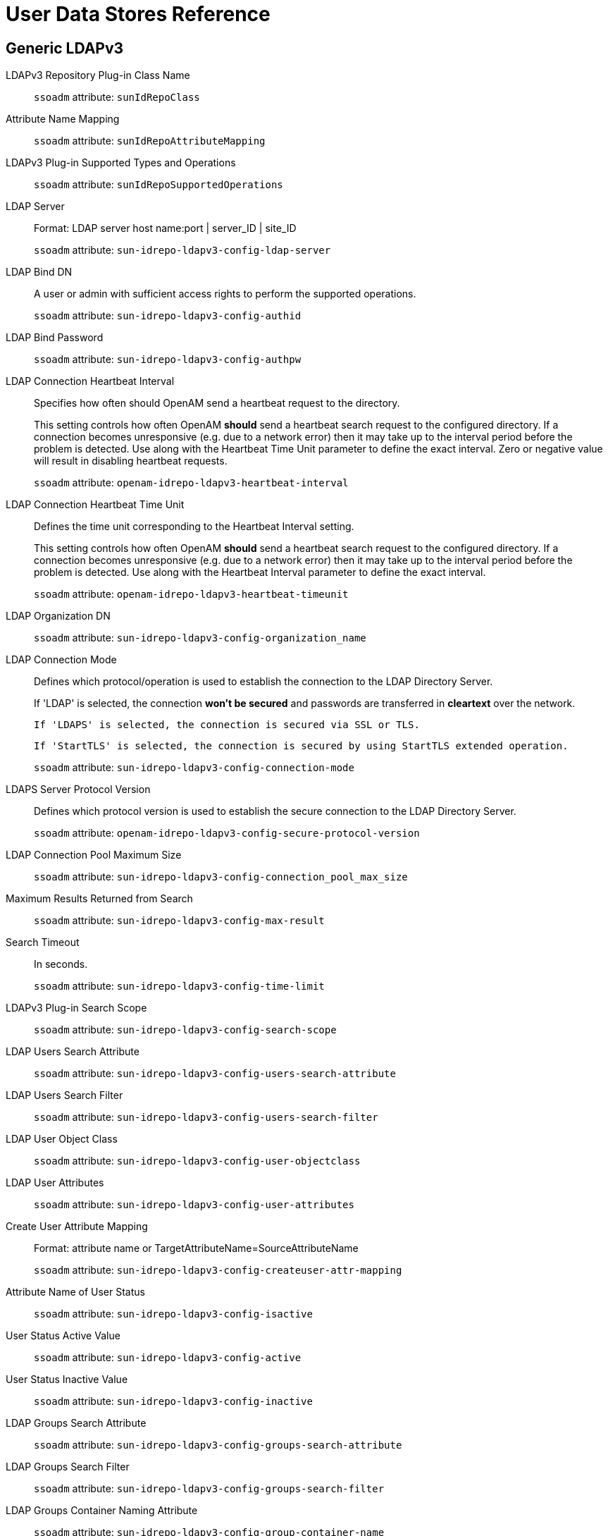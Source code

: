 :table-caption!:
:leveloffset: -1"

[#chap-user-data-stores]
== User Data Stores Reference

[#generic-ldapv3-datastore-ref]
=== Generic LDAPv3

LDAPv3 Repository Plug-in Class Name::
+
--

`ssoadm` attribute: `sunIdRepoClass`

--

Attribute Name Mapping::
+
--

`ssoadm` attribute: `sunIdRepoAttributeMapping`

--

LDAPv3 Plug-in Supported Types and Operations::
+
--

`ssoadm` attribute: `sunIdRepoSupportedOperations`

--

LDAP Server::
+
--

Format: LDAP server host name:port | server_ID | site_ID

`ssoadm` attribute: `sun-idrepo-ldapv3-config-ldap-server`

--

LDAP Bind DN::
+
--

A user or admin with sufficient access rights to perform the supported operations.

`ssoadm` attribute: `sun-idrepo-ldapv3-config-authid`

--

LDAP Bind Password::
+
--

`ssoadm` attribute: `sun-idrepo-ldapv3-config-authpw`

--

LDAP Connection Heartbeat Interval::
+
--

Specifies how often should OpenAM send a heartbeat request to the directory.

This setting controls how often OpenAM *should* send a heartbeat search request to the configured directory. If a connection becomes unresponsive (e.g. due to a network error) then it may take up to the interval period before the problem is detected. Use along with the Heartbeat Time Unit parameter to define the exact interval. Zero or negative value will result in disabling heartbeat requests.

`ssoadm` attribute: `openam-idrepo-ldapv3-heartbeat-interval`

--

LDAP Connection Heartbeat Time Unit::
+
--

Defines the time unit corresponding to the Heartbeat Interval setting.

This setting controls how often OpenAM *should* send a heartbeat search request to the configured directory. If a connection becomes unresponsive (e.g. due to a network error) then it may take up to the interval period before the problem is detected. Use along with the Heartbeat Interval parameter to define the exact interval.

`ssoadm` attribute: `openam-idrepo-ldapv3-heartbeat-timeunit`

--

LDAP Organization DN::
+
--

`ssoadm` attribute: `sun-idrepo-ldapv3-config-organization_name`

--

LDAP Connection Mode::
+
--

Defines which protocol/operation is used to establish the connection to the LDAP Directory Server.

If 'LDAP' is selected, the connection *won't be secured* and passwords are transferred in *cleartext* over the network.

 If 'LDAPS' is selected, the connection is secured via SSL or TLS. 

 If 'StartTLS' is selected, the connection is secured by using StartTLS extended operation.

`ssoadm` attribute: `sun-idrepo-ldapv3-config-connection-mode`

--

LDAPS Server Protocol Version::
+
--

Defines which protocol version is used to establish the secure connection to the LDAP Directory Server.

`ssoadm` attribute: `openam-idrepo-ldapv3-config-secure-protocol-version`

--

LDAP Connection Pool Maximum Size::
+
--

`ssoadm` attribute: `sun-idrepo-ldapv3-config-connection_pool_max_size`

--

Maximum Results Returned from Search::
+
--

`ssoadm` attribute: `sun-idrepo-ldapv3-config-max-result`

--

Search Timeout::
+
--

In seconds.

`ssoadm` attribute: `sun-idrepo-ldapv3-config-time-limit`

--

LDAPv3 Plug-in Search Scope::
+
--

`ssoadm` attribute: `sun-idrepo-ldapv3-config-search-scope`

--

LDAP Users  Search Attribute::
+
--

`ssoadm` attribute: `sun-idrepo-ldapv3-config-users-search-attribute`

--

LDAP Users  Search Filter::
+
--

`ssoadm` attribute: `sun-idrepo-ldapv3-config-users-search-filter`

--

LDAP User Object Class::
+
--

`ssoadm` attribute: `sun-idrepo-ldapv3-config-user-objectclass`

--

LDAP User Attributes::
+
--

`ssoadm` attribute: `sun-idrepo-ldapv3-config-user-attributes`

--

Create User Attribute Mapping::
+
--

Format: attribute name or TargetAttributeName=SourceAttributeName

`ssoadm` attribute: `sun-idrepo-ldapv3-config-createuser-attr-mapping`

--

Attribute Name of User Status::
+
--

`ssoadm` attribute: `sun-idrepo-ldapv3-config-isactive`

--

User Status Active Value::
+
--

`ssoadm` attribute: `sun-idrepo-ldapv3-config-active`

--

User Status Inactive Value::
+
--

`ssoadm` attribute: `sun-idrepo-ldapv3-config-inactive`

--

LDAP Groups Search Attribute::
+
--

`ssoadm` attribute: `sun-idrepo-ldapv3-config-groups-search-attribute`

--

LDAP Groups Search Filter::
+
--

`ssoadm` attribute: `sun-idrepo-ldapv3-config-groups-search-filter`

--

LDAP Groups Container Naming Attribute::
+
--

`ssoadm` attribute: `sun-idrepo-ldapv3-config-group-container-name`

--

LDAP Groups Container Value::
+
--

`ssoadm` attribute: `sun-idrepo-ldapv3-config-group-container-value`

--

LDAP Groups Object Class::
+
--

`ssoadm` attribute: `sun-idrepo-ldapv3-config-group-objectclass`

--

LDAP Groups Attributes::
+
--

`ssoadm` attribute: `sun-idrepo-ldapv3-config-group-attributes`

--

Attribute Name for Group Membership::
+
--

`ssoadm` attribute: `sun-idrepo-ldapv3-config-memberof`

--

Attribute Name of Unique Member::
+
--

`ssoadm` attribute: `sun-idrepo-ldapv3-config-uniquemember`

--

Attribute Name of Group Member URL::
+
--

`ssoadm` attribute: `sun-idrepo-ldapv3-config-memberurl`

--

Default Group Member's User DN::
+
--

User automatically added when group is created.

`ssoadm` attribute: `sun-idrepo-ldapv3-config-dftgroupmember`

--

LDAP People Container Naming Attribute::
+
--

`ssoadm` attribute: `sun-idrepo-ldapv3-config-people-container-name`

--

LDAP People Container Value::
+
--

`ssoadm` attribute: `sun-idrepo-ldapv3-config-people-container-value`

--

Authentication Naming Attribute::
+
--

`ssoadm` attribute: `sun-idrepo-ldapv3-config-auth-naming-attr`

--

Persistent Search Base DN::
+
--

`ssoadm` attribute: `sun-idrepo-ldapv3-config-psearchbase`

--

Persistent Search Filter::
+
--

`ssoadm` attribute: `sun-idrepo-ldapv3-config-psearch-filter`

--

Persistent Search Scope::
+
--

`ssoadm` attribute: `sun-idrepo-ldapv3-config-psearch-scope`

--

The Delay Time Between Retries::
+
--

In milliseconds.

`ssoadm` attribute: `com.iplanet.am.ldap.connection.delay.between.retries`

--

DN Cache::
+
--

Used to enable/disable the DN Cache within the OpenAM repository implementation.

The DN Cache is used to cache DN lookups which tend to happen in bursts during authentication. The DN Cache can become out of date when a user is moved or renamed in the underlying LDAP store and this is not reflected in a persistent search result. Enable when the underlying LDAP store supports persistent search and move/rename (mod_dn) results are available.

`ssoadm` attribute: `sun-idrepo-ldapv3-dncache-enabled`

--

DN Cache Size::
+
--

In DN items, only used when DN Cache is enabled.

`ssoadm` attribute: `sun-idrepo-ldapv3-dncache-size`

--

[#sun-ds-with-openam-schema-datastore-ref]
=== Sun DS with OpenAM schema

LDAPv3 Repository Plug-in Class Name::
+
--

`ssoadm` attribute: `sunIdRepoClass`

--

Attribute Name Mapping::
+
--

`ssoadm` attribute: `sunIdRepoAttributeMapping`

--

LDAPv3 Plug-in Supported Types and Operations::
+
--

`ssoadm` attribute: `sunIdRepoSupportedOperations`

--

LDAP Server::
+
--

Format: LDAP server host name:port | server_ID | site_ID

`ssoadm` attribute: `sun-idrepo-ldapv3-config-ldap-server`

--

LDAP Bind DN::
+
--

A user or admin with sufficient access rights to perform the supported operations.

`ssoadm` attribute: `sun-idrepo-ldapv3-config-authid`

--

LDAP Bind Password::
+
--

`ssoadm` attribute: `sun-idrepo-ldapv3-config-authpw`

--

LDAP Connection Heartbeat Interval::
+
--

Specifies how often should OpenAM send a heartbeat request to the directory.

This setting controls how often OpenAM *should* send a heartbeat search request to the configured directory. If a connection becomes unresponsive (e.g. due to a network error) then it may take up to the interval period before the problem is detected. Use along with the Heartbeat Time Unit parameter to define the exact interval. Zero or negative value will result in disabling heartbeat requests.

`ssoadm` attribute: `openam-idrepo-ldapv3-heartbeat-interval`

--

LDAP Connection Heartbeat Time Unit::
+
--

Defines the time unit corresponding to the Heartbeat Interval setting.

This setting controls how often OpenAM *should* send a heartbeat search request to the configured directory. If a connection becomes unresponsive (e.g. due to a network error) then it may take up to the interval period before the problem is detected. Use along with the Heartbeat Interval parameter to define the exact interval.

`ssoadm` attribute: `openam-idrepo-ldapv3-heartbeat-timeunit`

--

LDAP Organization DN::
+
--

`ssoadm` attribute: `sun-idrepo-ldapv3-config-organization_name`

--

LDAP Connection Mode::
+
--

Defines which protocol/operation is used to establish the connection to the LDAP Directory Server.

If 'LDAP' is selected, the connection *won't be secured* and passwords are transferred in *cleartext* over the network.

 If 'LDAPS' is selected, the connection is secured via SSL or TLS. 

 If 'StartTLS' is selected, the connection is secured by using StartTLS extended operation.

`ssoadm` attribute: `sun-idrepo-ldapv3-config-connection-mode`

--

LDAPS Server Protocol Version::
+
--

Defines which protocol version is used to establish the secure connection to the LDAP Directory Server.

`ssoadm` attribute: `openam-idrepo-ldapv3-config-secure-protocol-version`

--

LDAP Connection Pool Maximum Size::
+
--

`ssoadm` attribute: `sun-idrepo-ldapv3-config-connection_pool_max_size`

--

Maximum Results Returned from Search::
+
--

`ssoadm` attribute: `sun-idrepo-ldapv3-config-max-result`

--

Search Timeout::
+
--

In seconds.

`ssoadm` attribute: `sun-idrepo-ldapv3-config-time-limit`

--

LDAPv3 Plug-in Search Scope::
+
--

`ssoadm` attribute: `sun-idrepo-ldapv3-config-search-scope`

--

LDAP Users  Search Attribute::
+
--

`ssoadm` attribute: `sun-idrepo-ldapv3-config-users-search-attribute`

--

LDAP Users  Search Filter::
+
--

`ssoadm` attribute: `sun-idrepo-ldapv3-config-users-search-filter`

--

LDAP User Object Class::
+
--

`ssoadm` attribute: `sun-idrepo-ldapv3-config-user-objectclass`

--

LDAP User Attributes::
+
--

`ssoadm` attribute: `sun-idrepo-ldapv3-config-user-attributes`

--

Create User Attribute Mapping::
+
--

Format: attribute name or TargetAttributeName=SourceAttributeName

`ssoadm` attribute: `sun-idrepo-ldapv3-config-createuser-attr-mapping`

--

Attribute Name of User Status::
+
--

`ssoadm` attribute: `sun-idrepo-ldapv3-config-isactive`

--

User Status Active Value::
+
--

`ssoadm` attribute: `sun-idrepo-ldapv3-config-active`

--

User Status Inactive Value::
+
--

`ssoadm` attribute: `sun-idrepo-ldapv3-config-inactive`

--

LDAP Groups Search Attribute::
+
--

`ssoadm` attribute: `sun-idrepo-ldapv3-config-groups-search-attribute`

--

LDAP Groups Search Filter::
+
--

`ssoadm` attribute: `sun-idrepo-ldapv3-config-groups-search-filter`

--

LDAP Groups Container Naming Attribute::
+
--

`ssoadm` attribute: `sun-idrepo-ldapv3-config-group-container-name`

--

LDAP Groups Container Value::
+
--

`ssoadm` attribute: `sun-idrepo-ldapv3-config-group-container-value`

--

LDAP Groups Object Class::
+
--

`ssoadm` attribute: `sun-idrepo-ldapv3-config-group-objectclass`

--

LDAP Groups Attributes::
+
--

`ssoadm` attribute: `sun-idrepo-ldapv3-config-group-attributes`

--

Attribute Name for Group Membership::
+
--

`ssoadm` attribute: `sun-idrepo-ldapv3-config-memberof`

--

Attribute Name of Unique Member::
+
--

`ssoadm` attribute: `sun-idrepo-ldapv3-config-uniquemember`

--

Attribute Name of Group Member URL::
+
--

`ssoadm` attribute: `sun-idrepo-ldapv3-config-memberurl`

--

LDAP Roles Search Attribute::
+
--

`ssoadm` attribute: `sun-idrepo-ldapv3-config-roles-search-attribute`

--

LDAP Roles Search Filter::
+
--

`ssoadm` attribute: `sun-idrepo-ldapv3-config-roles-search-filter`

--

LDAP Roles Object Class::
+
--

`ssoadm` attribute: `sun-idrepo-ldapv3-config-role-objectclass`

--

LDAP Roles Attributes::
+
--

`ssoadm` attribute: `sun-idrepo-ldapv3-config-role-attributes`

--

LDAP Filter Roles Search Attribute::
+
--

`ssoadm` attribute: `sun-idrepo-ldapv3-config-filterroles-search-attribute`

--

LDAP Filter Roles Search Filter::
+
--

`ssoadm` attribute: `sun-idrepo-ldapv3-config-filterroles-search-filter`

--

LDAP Filter Roles Object Class::
+
--

`ssoadm` attribute: `sun-idrepo-ldapv3-config-filterrole-objectclass`

--

LDAP Filter Roles Attributes::
+
--

`ssoadm` attribute: `sun-idrepo-ldapv3-config-filterrole-attributes`

--

Attribute Name for Filtered Role Membership::
+
--

`ssoadm` attribute: `sun-idrepo-ldapv3-config-nsrole`

--

Attribute Name of Role Membership.::
+
--

`ssoadm` attribute: `sun-idrepo-ldapv3-config-nsroledn`

--

Attribute Name of Filtered Role Filter::
+
--

`ssoadm` attribute: `sun-idrepo-ldapv3-config-nsrolefilter`

--

LDAP People Container Naming Attribute::
+
--

`ssoadm` attribute: `sun-idrepo-ldapv3-config-people-container-name`

--

LDAP People Container Value::
+
--

`ssoadm` attribute: `sun-idrepo-ldapv3-config-people-container-value`

--

Authentication Naming Attribute::
+
--

`ssoadm` attribute: `sun-idrepo-ldapv3-config-auth-naming-attr`

--

Knowledge Based Authentication Attribute Name::
+
--

`ssoadm` attribute: `sun-idrepo-ldapv3-config-auth-kba-attr`

--

Knowledge Based Authentication Active Index::
+
--

`ssoadm` attribute: `sun-idrepo-ldapv3-config-auth-kba-index-attr`

--

Persistent Search Base DN::
+
--

`ssoadm` attribute: `sun-idrepo-ldapv3-config-psearchbase`

--

Persistent Search Filter::
+
--

`ssoadm` attribute: `sun-idrepo-ldapv3-config-psearch-filter`

--

Persistent Search Scope::
+
--

`ssoadm` attribute: `sun-idrepo-ldapv3-config-psearch-scope`

--

The Delay Time Between Retries::
+
--

In milliseconds.

`ssoadm` attribute: `com.iplanet.am.ldap.connection.delay.between.retries`

--

DN Cache::
+
--

Used to enable/disable the DN Cache within the OpenAM repository implementation.

The DN Cache is used to cache DN lookups which tend to happen in bursts during authentication. The DN Cache can become out of date when a user is moved or renamed in the underlying LDAP store and this is not reflected in a persistent search result. Enable when the underlying LDAP store supports persistent search and move/rename (mod_dn) results are available.

`ssoadm` attribute: `sun-idrepo-ldapv3-dncache-enabled`

--

DN Cache Size::
+
--

In DN items, only used when DN Cache is enabled.

`ssoadm` attribute: `sun-idrepo-ldapv3-dncache-size`

--

[#opendj-datastore-ref]
=== OpenDJ

LDAPv3 Repository Plug-in Class Name::
+
--

`ssoadm` attribute: `sunIdRepoClass`

--

Attribute Name Mapping::
+
--

`ssoadm` attribute: `sunIdRepoAttributeMapping`

--

LDAPv3 Plug-in Supported Types and Operations::
+
--

`ssoadm` attribute: `sunIdRepoSupportedOperations`

--

LDAP Server::
+
--

Format: LDAP server host name:port | server_ID | site_ID

`ssoadm` attribute: `sun-idrepo-ldapv3-config-ldap-server`

--

LDAP Bind DN::
+
--

A user or admin with sufficient access rights to perform the supported operations.

`ssoadm` attribute: `sun-idrepo-ldapv3-config-authid`

--

LDAP Bind Password::
+
--

`ssoadm` attribute: `sun-idrepo-ldapv3-config-authpw`

--

LDAP Connection Heartbeat Interval::
+
--

Specifies how often should OpenAM send a heartbeat request to the directory.

This setting controls how often OpenAM *should* send a heartbeat search request to the configured directory. If a connection becomes unresponsive (e.g. due to a network error) then it may take up to the interval period before the problem is detected. Use along with the Heartbeat Time Unit parameter to define the exact interval. Zero or negative value will result in disabling heartbeat requests.

`ssoadm` attribute: `openam-idrepo-ldapv3-heartbeat-interval`

--

LDAP Connection Heartbeat Time Unit::
+
--

Defines the time unit corresponding to the Heartbeat Interval setting.

This setting controls how often OpenAM *should* send a heartbeat search request to the configured directory. If a connection becomes unresponsive (e.g. due to a network error) then it may take up to the interval period before the problem is detected. Use along with the Heartbeat Interval parameter to define the exact interval.

`ssoadm` attribute: `openam-idrepo-ldapv3-heartbeat-timeunit`

--

LDAP Organization DN::
+
--

`ssoadm` attribute: `sun-idrepo-ldapv3-config-organization_name`

--

LDAP Connection Mode::
+
--

Defines which protocol/operation is used to establish the connection to the LDAP Directory Server.

If 'LDAP' is selected, the connection *won't be secured* and passwords are transferred in *cleartext* over the network.

 If 'LDAPS' is selected, the connection is secured via SSL or TLS. 

 If 'StartTLS' is selected, the connection is secured by using StartTLS extended operation.

`ssoadm` attribute: `sun-idrepo-ldapv3-config-connection-mode`

--

LDAPS Server Protocol Version::
+
--

Defines which protocol version is used to establish the secure connection to the LDAP Directory Server.

`ssoadm` attribute: `openam-idrepo-ldapv3-config-secure-protocol-version`

--

LDAP Connection Pool Maximum Size::
+
--

`ssoadm` attribute: `sun-idrepo-ldapv3-config-connection_pool_max_size`

--

Maximum Results Returned from Search::
+
--

`ssoadm` attribute: `sun-idrepo-ldapv3-config-max-result`

--

Search Timeout::
+
--

In seconds.

`ssoadm` attribute: `sun-idrepo-ldapv3-config-time-limit`

--

LDAPv3 Plug-in Search Scope::
+
--

`ssoadm` attribute: `sun-idrepo-ldapv3-config-search-scope`

--

LDAP Users  Search Attribute::
+
--

`ssoadm` attribute: `sun-idrepo-ldapv3-config-users-search-attribute`

--

LDAP Users  Search Filter::
+
--

`ssoadm` attribute: `sun-idrepo-ldapv3-config-users-search-filter`

--

LDAP User Object Class::
+
--

`ssoadm` attribute: `sun-idrepo-ldapv3-config-user-objectclass`

--

LDAP User Attributes::
+
--

`ssoadm` attribute: `sun-idrepo-ldapv3-config-user-attributes`

--

Create User Attribute Mapping::
+
--

Format: attribute name or TargetAttributeName=SourceAttributeName

`ssoadm` attribute: `sun-idrepo-ldapv3-config-createuser-attr-mapping`

--

Attribute Name of User Status::
+
--

`ssoadm` attribute: `sun-idrepo-ldapv3-config-isactive`

--

User Status Active Value::
+
--

`ssoadm` attribute: `sun-idrepo-ldapv3-config-active`

--

User Status Inactive Value::
+
--

`ssoadm` attribute: `sun-idrepo-ldapv3-config-inactive`

--

LDAP Groups Search Attribute::
+
--

`ssoadm` attribute: `sun-idrepo-ldapv3-config-groups-search-attribute`

--

LDAP Groups Search Filter::
+
--

`ssoadm` attribute: `sun-idrepo-ldapv3-config-groups-search-filter`

--

LDAP Groups Container Naming Attribute::
+
--

`ssoadm` attribute: `sun-idrepo-ldapv3-config-group-container-name`

--

LDAP Groups Container Value::
+
--

`ssoadm` attribute: `sun-idrepo-ldapv3-config-group-container-value`

--

LDAP Groups Object Class::
+
--

`ssoadm` attribute: `sun-idrepo-ldapv3-config-group-objectclass`

--

LDAP Groups Attributes::
+
--

`ssoadm` attribute: `sun-idrepo-ldapv3-config-group-attributes`

--

Attribute Name for Group Membership::
+
--

`ssoadm` attribute: `sun-idrepo-ldapv3-config-memberof`

--

Attribute Name of Unique Member::
+
--

`ssoadm` attribute: `sun-idrepo-ldapv3-config-uniquemember`

--

Attribute Name of Group Member URL::
+
--

`ssoadm` attribute: `sun-idrepo-ldapv3-config-memberurl`

--

LDAP People Container Naming Attribute::
+
--

`ssoadm` attribute: `sun-idrepo-ldapv3-config-people-container-name`

--

LDAP People Container Value::
+
--

`ssoadm` attribute: `sun-idrepo-ldapv3-config-people-container-value`

--

Authentication Naming Attribute::
+
--

`ssoadm` attribute: `sun-idrepo-ldapv3-config-auth-naming-attr`

--

Knowledge Based Authentication Attribute Name::
+
--

`ssoadm` attribute: `sun-idrepo-ldapv3-config-auth-kba-attr`

--

Knowledge Based Authentication Active Index::
+
--

`ssoadm` attribute: `sun-idrepo-ldapv3-config-auth-kba-index-attr`

--

Persistent Search Base DN::
+
--

`ssoadm` attribute: `sun-idrepo-ldapv3-config-psearchbase`

--

Persistent Search Filter::
+
--

`ssoadm` attribute: `sun-idrepo-ldapv3-config-psearch-filter`

--

Persistent Search Scope::
+
--

`ssoadm` attribute: `sun-idrepo-ldapv3-config-psearch-scope`

--

The Delay Time Between Retries::
+
--

In milliseconds.

`ssoadm` attribute: `com.iplanet.am.ldap.connection.delay.between.retries`

--

DN Cache::
+
--

Used to enable/disable the DN Cache within the OpenAM repository implementation.

The DN Cache is used to cache DN lookups which tend to happen in bursts during authentication. The DN Cache can become out of date when a user is moved or renamed in the underlying LDAP store and this is not reflected in a persistent search result. Enable when the underlying LDAP store supports persistent search and move/rename (mod_dn) results are available.

`ssoadm` attribute: `sun-idrepo-ldapv3-dncache-enabled`

--

DN Cache Size::
+
--

In DN items, only used when DN Cache is enabled.

`ssoadm` attribute: `sun-idrepo-ldapv3-dncache-size`

--

[#tivoli-directory-server-datastore-ref]
=== Tivoli Directory Server

LDAPv3 Repository Plug-in Class Name::
+
--

`ssoadm` attribute: `sunIdRepoClass`

--

Attribute Name Mapping::
+
--

`ssoadm` attribute: `sunIdRepoAttributeMapping`

--

LDAPv3 Plug-in Supported Types and Operations::
+
--

`ssoadm` attribute: `sunIdRepoSupportedOperations`

--

LDAP Server::
+
--

Format: LDAP server host name:port | server_ID | site_ID

`ssoadm` attribute: `sun-idrepo-ldapv3-config-ldap-server`

--

LDAP Bind DN::
+
--

A user or admin with sufficient access rights to perform the supported operations.

`ssoadm` attribute: `sun-idrepo-ldapv3-config-authid`

--

LDAP Bind Password::
+
--

`ssoadm` attribute: `sun-idrepo-ldapv3-config-authpw`

--

LDAP Connection Heartbeat Interval::
+
--

Specifies how often should OpenAM send a heartbeat request to the directory.

This setting controls how often OpenAM *should* send a heartbeat search request to the configured directory. If a connection becomes unresponsive (e.g. due to a network error) then it may take up to the interval period before the problem is detected. Use along with the Heartbeat Time Unit parameter to define the exact interval. Zero or negative value will result in disabling heartbeat requests.

`ssoadm` attribute: `openam-idrepo-ldapv3-heartbeat-interval`

--

LDAP Connection Heartbeat Time Unit::
+
--

Defines the time unit corresponding to the Heartbeat Interval setting.

This setting controls how often OpenAM *should* send a heartbeat search request to the configured directory. If a connection becomes unresponsive (e.g. due to a network error) then it may take up to the interval period before the problem is detected. Use along with the Heartbeat Interval parameter to define the exact interval.

`ssoadm` attribute: `openam-idrepo-ldapv3-heartbeat-timeunit`

--

LDAP Organization DN::
+
--

`ssoadm` attribute: `sun-idrepo-ldapv3-config-organization_name`

--

LDAP Connection Mode::
+
--

Defines which protocol/operation is used to establish the connection to the LDAP Directory Server.

If 'LDAP' is selected, the connection *won't be secured* and passwords are transferred in *cleartext* over the network.

 If 'LDAPS' is selected, the connection is secured via SSL or TLS. 

 If 'StartTLS' is selected, the connection is secured by using StartTLS extended operation.

`ssoadm` attribute: `sun-idrepo-ldapv3-config-connection-mode`

--

LDAPS Server Protocol Version::
+
--

Defines which protocol version is used to establish the secure connection to the LDAP Directory Server.

`ssoadm` attribute: `openam-idrepo-ldapv3-config-secure-protocol-version`

--

LDAP Connection Pool Maximum Size::
+
--

`ssoadm` attribute: `sun-idrepo-ldapv3-config-connection_pool_max_size`

--

Maximum Results Returned from Search::
+
--

`ssoadm` attribute: `sun-idrepo-ldapv3-config-max-result`

--

Search Timeout::
+
--

In seconds.

`ssoadm` attribute: `sun-idrepo-ldapv3-config-time-limit`

--

LDAPv3 Plug-in Search Scope::
+
--

`ssoadm` attribute: `sun-idrepo-ldapv3-config-search-scope`

--

LDAP Users  Search Attribute::
+
--

`ssoadm` attribute: `sun-idrepo-ldapv3-config-users-search-attribute`

--

LDAP Users  Search Filter::
+
--

`ssoadm` attribute: `sun-idrepo-ldapv3-config-users-search-filter`

--

LDAP User Object Class::
+
--

`ssoadm` attribute: `sun-idrepo-ldapv3-config-user-objectclass`

--

LDAP User Attributes::
+
--

`ssoadm` attribute: `sun-idrepo-ldapv3-config-user-attributes`

--

Create User Attribute Mapping::
+
--

Format: attribute name or TargetAttributeName=SourceAttributeName

`ssoadm` attribute: `sun-idrepo-ldapv3-config-createuser-attr-mapping`

--

Attribute Name of User Status::
+
--

`ssoadm` attribute: `sun-idrepo-ldapv3-config-isactive`

--

User Status Active Value::
+
--

`ssoadm` attribute: `sun-idrepo-ldapv3-config-active`

--

User Status Inactive Value::
+
--

`ssoadm` attribute: `sun-idrepo-ldapv3-config-inactive`

--

LDAP Groups Search Attribute::
+
--

`ssoadm` attribute: `sun-idrepo-ldapv3-config-groups-search-attribute`

--

LDAP Groups Search Filter::
+
--

`ssoadm` attribute: `sun-idrepo-ldapv3-config-groups-search-filter`

--

LDAP Groups Container Naming Attribute::
+
--

`ssoadm` attribute: `sun-idrepo-ldapv3-config-group-container-name`

--

LDAP Groups Container Value::
+
--

`ssoadm` attribute: `sun-idrepo-ldapv3-config-group-container-value`

--

LDAP Groups Object Class::
+
--

`ssoadm` attribute: `sun-idrepo-ldapv3-config-group-objectclass`

--

LDAP Groups Attributes::
+
--

`ssoadm` attribute: `sun-idrepo-ldapv3-config-group-attributes`

--

Attribute Name for Group Membership::
+
--

`ssoadm` attribute: `sun-idrepo-ldapv3-config-memberof`

--

Attribute Name of Unique Member::
+
--

`ssoadm` attribute: `sun-idrepo-ldapv3-config-uniquemember`

--

Default Group Member's User DN::
+
--

User automatically added when group is created.

`ssoadm` attribute: `sun-idrepo-ldapv3-config-dftgroupmember`

--

LDAP People Container Naming Attribute::
+
--

`ssoadm` attribute: `sun-idrepo-ldapv3-config-people-container-name`

--

LDAP People Container Value::
+
--

`ssoadm` attribute: `sun-idrepo-ldapv3-config-people-container-value`

--

Authentication Naming Attribute::
+
--

`ssoadm` attribute: `sun-idrepo-ldapv3-config-auth-naming-attr`

--

Knowledge Based Authentication Attribute Name::
+
--

`ssoadm` attribute: `sun-idrepo-ldapv3-config-auth-kba-attr`

--

Knowledge Based Authentication Active Index::
+
--

`ssoadm` attribute: `sun-idrepo-ldapv3-config-auth-kba-index-attr`

--

Persistent Search Base DN::
+
--

`ssoadm` attribute: `sun-idrepo-ldapv3-config-psearchbase`

--

Persistent Search Filter::
+
--

`ssoadm` attribute: `sun-idrepo-ldapv3-config-psearch-filter`

--

Persistent Search Scope::
+
--

`ssoadm` attribute: `sun-idrepo-ldapv3-config-psearch-scope`

--

The Delay Time Between Retries::
+
--

In milliseconds.

`ssoadm` attribute: `com.iplanet.am.ldap.connection.delay.between.retries`

--

DN Cache::
+
--

Used to enable/disable the DN Cache within the OpenAM repository implementation.

The DN Cache is used to cache DN lookups which tend to happen in bursts during authentication. The DN Cache can become out of date when a user is moved or renamed in the underlying LDAP store and this is not reflected in a persistent search result. Enable when the underlying LDAP store supports persistent search and move/rename (mod_dn) results are available.

`ssoadm` attribute: `sun-idrepo-ldapv3-dncache-enabled`

--

DN Cache Size::
+
--

In DN items, only used when DN Cache is enabled.

`ssoadm` attribute: `sun-idrepo-ldapv3-dncache-size`

--

[#active-directory-datastore-ref]
=== Active Directory

LDAPv3 Repository Plug-in Class Name::
+
--

`ssoadm` attribute: `sunIdRepoClass`

--

Attribute Name Mapping::
+
--

`ssoadm` attribute: `sunIdRepoAttributeMapping`

--

LDAPv3 Plug-in Supported Types and Operations::
+
--

`ssoadm` attribute: `sunIdRepoSupportedOperations`

--

LDAP Server::
+
--

Format: LDAP server host name:port | server_ID | site_ID

`ssoadm` attribute: `sun-idrepo-ldapv3-config-ldap-server`

--

LDAP Bind DN::
+
--

A user or admin with sufficient access rights to perform the supported operations.

`ssoadm` attribute: `sun-idrepo-ldapv3-config-authid`

--

LDAP Bind Password::
+
--

`ssoadm` attribute: `sun-idrepo-ldapv3-config-authpw`

--

LDAP Connection Heartbeat Interval::
+
--

Specifies how often should OpenAM send a heartbeat request to the directory.

This setting controls how often OpenAM *should* send a heartbeat search request to the configured directory. If a connection becomes unresponsive (e.g. due to a network error) then it may take up to the interval period before the problem is detected. Use along with the Heartbeat Time Unit parameter to define the exact interval. Zero or negative value will result in disabling heartbeat requests.

`ssoadm` attribute: `openam-idrepo-ldapv3-heartbeat-interval`

--

LDAP Connection Heartbeat Time Unit::
+
--

Defines the time unit corresponding to the Heartbeat Interval setting.

This setting controls how often OpenAM *should* send a heartbeat search request to the configured directory. If a connection becomes unresponsive (e.g. due to a network error) then it may take up to the interval period before the problem is detected. Use along with the Heartbeat Interval parameter to define the exact interval.

`ssoadm` attribute: `openam-idrepo-ldapv3-heartbeat-timeunit`

--

LDAP Organization DN::
+
--

`ssoadm` attribute: `sun-idrepo-ldapv3-config-organization_name`

--

LDAP Connection Mode::
+
--

Defines which protocol/operation is used to establish the connection to the LDAP Directory Server.

If 'LDAP' is selected, the connection *won't be secured* and passwords are transferred in *cleartext* over the network.

 If 'LDAPS' is selected, the connection is secured via SSL or TLS. 

 If 'StartTLS' is selected, the connection is secured by using StartTLS extended operation.

`ssoadm` attribute: `sun-idrepo-ldapv3-config-connection-mode`

--

LDAPS Server Protocol Version::
+
--

Defines which protocol version is used to establish the secure connection to the LDAP Directory Server.

`ssoadm` attribute: `openam-idrepo-ldapv3-config-secure-protocol-version`

--

LDAP Connection Pool Maximum Size::
+
--

`ssoadm` attribute: `sun-idrepo-ldapv3-config-connection_pool_max_size`

--

Maximum Results Returned from Search::
+
--

`ssoadm` attribute: `sun-idrepo-ldapv3-config-max-result`

--

Search Timeout::
+
--

In seconds.

`ssoadm` attribute: `sun-idrepo-ldapv3-config-time-limit`

--

LDAPv3 Plug-in Search Scope::
+
--

`ssoadm` attribute: `sun-idrepo-ldapv3-config-search-scope`

--

LDAP Users  Search Attribute::
+
--

`ssoadm` attribute: `sun-idrepo-ldapv3-config-users-search-attribute`

--

LDAP Users  Search Filter::
+
--

`ssoadm` attribute: `sun-idrepo-ldapv3-config-users-search-filter`

--

LDAP User Object Class::
+
--

`ssoadm` attribute: `sun-idrepo-ldapv3-config-user-objectclass`

--

LDAP User Attributes::
+
--

`ssoadm` attribute: `sun-idrepo-ldapv3-config-user-attributes`

--

Create User Attribute Mapping::
+
--

Format: attribute name or TargetAttributeName=SourceAttributeName

`ssoadm` attribute: `sun-idrepo-ldapv3-config-createuser-attr-mapping`

--

Attribute Name of User Status::
+
--

`ssoadm` attribute: `sun-idrepo-ldapv3-config-isactive`

--

User Status Active Value::
+
--

`ssoadm` attribute: `sun-idrepo-ldapv3-config-active`

--

User Status Inactive Value::
+
--

`ssoadm` attribute: `sun-idrepo-ldapv3-config-inactive`

--

LDAP Groups Search Attribute::
+
--

`ssoadm` attribute: `sun-idrepo-ldapv3-config-groups-search-attribute`

--

LDAP Groups Search Filter::
+
--

`ssoadm` attribute: `sun-idrepo-ldapv3-config-groups-search-filter`

--

LDAP Groups Container Naming Attribute::
+
--

`ssoadm` attribute: `sun-idrepo-ldapv3-config-group-container-name`

--

LDAP Groups Container Value::
+
--

`ssoadm` attribute: `sun-idrepo-ldapv3-config-group-container-value`

--

LDAP Groups Object Class::
+
--

`ssoadm` attribute: `sun-idrepo-ldapv3-config-group-objectclass`

--

LDAP Groups Attributes::
+
--

`ssoadm` attribute: `sun-idrepo-ldapv3-config-group-attributes`

--

Attribute Name for Group Membership::
+
--

`ssoadm` attribute: `sun-idrepo-ldapv3-config-memberof`

--

Attribute Name of Unique Member::
+
--

`ssoadm` attribute: `sun-idrepo-ldapv3-config-uniquemember`

--

LDAP People Container Naming Attribute::
+
--

`ssoadm` attribute: `sun-idrepo-ldapv3-config-people-container-name`

--

LDAP People Container Value::
+
--

`ssoadm` attribute: `sun-idrepo-ldapv3-config-people-container-value`

--

Authentication Naming Attribute::
+
--

`ssoadm` attribute: `sun-idrepo-ldapv3-config-auth-naming-attr`

--

Knowledge Based Authentication Attribute Name::
+
--

`ssoadm` attribute: `sun-idrepo-ldapv3-config-auth-kba-attr`

--

Knowledge Based Authentication Active Index::
+
--

`ssoadm` attribute: `sun-idrepo-ldapv3-config-auth-kba-index-attr`

--

Persistent Search Base DN::
+
--

`ssoadm` attribute: `sun-idrepo-ldapv3-config-psearchbase`

--

Persistent Search Scope::
+
--

`ssoadm` attribute: `sun-idrepo-ldapv3-config-psearch-scope`

--

The Delay Time Between Retries::
+
--

In milliseconds.

`ssoadm` attribute: `com.iplanet.am.ldap.connection.delay.between.retries`

--

DN Cache::
+
--

Used to enable/disable the DN Cache within the OpenAM repository implementation.

The DN Cache is used to cache DN lookups which tend to happen in bursts during authentication. The DN Cache can become out of date when a user is moved or renamed in the underlying LDAP store and this is not reflected in a persistent search result. Enable when the underlying LDAP store supports persistent search and move/rename (mod_dn) results are available.

`ssoadm` attribute: `sun-idrepo-ldapv3-dncache-enabled`

--

DN Cache Size::
+
--

In DN items, only used when DN Cache is enabled.

`ssoadm` attribute: `sun-idrepo-ldapv3-dncache-size`

--

[#active-directory-application-mode-(adam)-datastore-ref]
=== Active Directory Application Mode (ADAM)

LDAPv3 Repository Plug-in Class Name::
+
--

`ssoadm` attribute: `sunIdRepoClass`

--

Attribute Name Mapping::
+
--

`ssoadm` attribute: `sunIdRepoAttributeMapping`

--

LDAPv3 Plug-in Supported Types and Operations::
+
--

`ssoadm` attribute: `sunIdRepoSupportedOperations`

--

LDAP Server::
+
--

Format: LDAP server host name:port | server_ID | site_ID

`ssoadm` attribute: `sun-idrepo-ldapv3-config-ldap-server`

--

LDAP Bind DN::
+
--

A user or admin with sufficient access rights to perform the supported operations.

`ssoadm` attribute: `sun-idrepo-ldapv3-config-authid`

--

LDAP Bind Password::
+
--

`ssoadm` attribute: `sun-idrepo-ldapv3-config-authpw`

--

LDAP Connection Heartbeat Interval::
+
--

Specifies how often should OpenAM send a heartbeat request to the directory.

This setting controls how often OpenAM *should* send a heartbeat search request to the configured directory. If a connection becomes unresponsive (e.g. due to a network error) then it may take up to the interval period before the problem is detected. Use along with the Heartbeat Time Unit parameter to define the exact interval. Zero or negative value will result in disabling heartbeat requests.

`ssoadm` attribute: `openam-idrepo-ldapv3-heartbeat-interval`

--

LDAP Connection Heartbeat Time Unit::
+
--

Defines the time unit corresponding to the Heartbeat Interval setting.

This setting controls how often OpenAM *should* send a heartbeat search request to the configured directory. If a connection becomes unresponsive (e.g. due to a network error) then it may take up to the interval period before the problem is detected. Use along with the Heartbeat Interval parameter to define the exact interval.

`ssoadm` attribute: `openam-idrepo-ldapv3-heartbeat-timeunit`

--

LDAP Organization DN::
+
--

`ssoadm` attribute: `sun-idrepo-ldapv3-config-organization_name`

--

LDAP Connection Mode::
+
--

Defines which protocol/operation is used to establish the connection to the LDAP Directory Server.

If 'LDAP' is selected, the connection *won't be secured* and passwords are transferred in *cleartext* over the network.

 If 'LDAPS' is selected, the connection is secured via SSL or TLS. 

 If 'StartTLS' is selected, the connection is secured by using StartTLS extended operation.

`ssoadm` attribute: `sun-idrepo-ldapv3-config-connection-mode`

--

LDAPS Server Protocol Version::
+
--

Defines which protocol version is used to establish the secure connection to the LDAP Directory Server.

`ssoadm` attribute: `openam-idrepo-ldapv3-config-secure-protocol-version`

--

LDAP Connection Pool Maximum Size::
+
--

`ssoadm` attribute: `sun-idrepo-ldapv3-config-connection_pool_max_size`

--

Maximum Results Returned from Search::
+
--

`ssoadm` attribute: `sun-idrepo-ldapv3-config-max-result`

--

Search Timeout::
+
--

In seconds.

`ssoadm` attribute: `sun-idrepo-ldapv3-config-time-limit`

--

LDAPv3 Plug-in Search Scope::
+
--

`ssoadm` attribute: `sun-idrepo-ldapv3-config-search-scope`

--

LDAP Users  Search Attribute::
+
--

`ssoadm` attribute: `sun-idrepo-ldapv3-config-users-search-attribute`

--

LDAP Users  Search Filter::
+
--

`ssoadm` attribute: `sun-idrepo-ldapv3-config-users-search-filter`

--

LDAP User Object Class::
+
--

`ssoadm` attribute: `sun-idrepo-ldapv3-config-user-objectclass`

--

LDAP User Attributes::
+
--

`ssoadm` attribute: `sun-idrepo-ldapv3-config-user-attributes`

--

Create User Attribute Mapping::
+
--

Format: attribute name or TargetAttributeName=SourceAttributeName

`ssoadm` attribute: `sun-idrepo-ldapv3-config-createuser-attr-mapping`

--

Attribute Name of User Status::
+
--

`ssoadm` attribute: `sun-idrepo-ldapv3-config-isactive`

--

User Status Active Value::
+
--

`ssoadm` attribute: `sun-idrepo-ldapv3-config-active`

--

User Status Inactive Value::
+
--

`ssoadm` attribute: `sun-idrepo-ldapv3-config-inactive`

--

LDAP Groups Search Attribute::
+
--

`ssoadm` attribute: `sun-idrepo-ldapv3-config-groups-search-attribute`

--

LDAP Groups Search Filter::
+
--

`ssoadm` attribute: `sun-idrepo-ldapv3-config-groups-search-filter`

--

LDAP Groups Container Naming Attribute::
+
--

`ssoadm` attribute: `sun-idrepo-ldapv3-config-group-container-name`

--

LDAP Groups Container Value::
+
--

`ssoadm` attribute: `sun-idrepo-ldapv3-config-group-container-value`

--

LDAP Groups Object Class::
+
--

`ssoadm` attribute: `sun-idrepo-ldapv3-config-group-objectclass`

--

LDAP Groups Attributes::
+
--

`ssoadm` attribute: `sun-idrepo-ldapv3-config-group-attributes`

--

Attribute Name for Group Membership::
+
--

`ssoadm` attribute: `sun-idrepo-ldapv3-config-memberof`

--

Attribute Name of Unique Member::
+
--

`ssoadm` attribute: `sun-idrepo-ldapv3-config-uniquemember`

--

LDAP People Container Naming Attribute::
+
--

`ssoadm` attribute: `sun-idrepo-ldapv3-config-people-container-name`

--

LDAP People Container Value::
+
--

`ssoadm` attribute: `sun-idrepo-ldapv3-config-people-container-value`

--

Authentication Naming Attribute::
+
--

`ssoadm` attribute: `sun-idrepo-ldapv3-config-auth-naming-attr`

--

Knowledge Based Authentication Attribute Name::
+
--

`ssoadm` attribute: `sun-idrepo-ldapv3-config-auth-kba-attr`

--

Knowledge Based Authentication Active Index::
+
--

`ssoadm` attribute: `sun-idrepo-ldapv3-config-auth-kba-index-attr`

--

Persistent Search Base DN::
+
--

`ssoadm` attribute: `sun-idrepo-ldapv3-config-psearchbase`

--

Persistent Search Scope::
+
--

`ssoadm` attribute: `sun-idrepo-ldapv3-config-psearch-scope`

--

The Delay Time Between Retries::
+
--

In milliseconds.

`ssoadm` attribute: `com.iplanet.am.ldap.connection.delay.between.retries`

--

DN Cache::
+
--

Used to enable/disable the DN Cache within the OpenAM repository implementation.

The DN Cache is used to cache DN lookups which tend to happen in bursts during authentication. The DN Cache can become out of date when a user is moved or renamed in the underlying LDAP store and this is not reflected in a persistent search result. Enable when the underlying LDAP store supports persistent search and move/rename (mod_dn) results are available.

`ssoadm` attribute: `sun-idrepo-ldapv3-dncache-enabled`

--

DN Cache Size::
+
--

In DN items, only used when DN Cache is enabled.

`ssoadm` attribute: `sun-idrepo-ldapv3-dncache-size`

--

[#files-datastore-ref]
=== files

Files Repository Plugin Class Name::
+
--

`ssoadm` attribute: `sunIdRepoClass`

--

Files Repository Directory::
+
--

`ssoadm` attribute: `sunFilesIdRepoDirectory`

--

Caching::
+
--

`ssoadm` attribute: `sunFilesMonitorForChanges`

--

Cache Update Interval::
+
--

In minutes.

`ssoadm` attribute: `sunFilesMonitoringTime`

--

User Object Classes::
+
--

`ssoadm` attribute: `sunFilesObjectClasses`

--

Password Attribute::
+
--

`ssoadm` attribute: `sunFilesPasswordAttr`

--

Status Attribute::
+
--

`ssoadm` attribute: `sunFilesStatusAttr`

--

Hashed Attributes::
+
--

`ssoadm` attribute: `sunFilesHashAttrs`

--

Encrypted Attributes::
+
--

`ssoadm` attribute: `sunFilesEncryptAttrs`

--

[#database-repository-(early-access)-datastore-ref]
=== Database Repository (Early Access)

Database Repository Plugin Class Name::
+
--

`ssoadm` attribute: `sunIdRepoClass`

--

Attribute Name Mapping::
+
--

`ssoadm` attribute: `sunIdRepoAttributeMapping`

--

Database Plug-in Supported Types and Operations::
+
--

`ssoadm` attribute: `sun-opensso-database-sunIdRepoSupportedOperations`

--

Database Data Access Object Plugin Class Name::
+
--

`ssoadm` attribute: `sun-opensso-database-dao-class-name`

--

Connection Type::
+
--

`ssoadm` attribute: `sun-opensso-database-dao-JDBCConnectionType`

--

Database DataSource Name::
+
--

Name specified when configuring a DataSource in the application server for connections

`ssoadm` attribute: `sun-opensso-database-DataSourceJndiName`

--

JDBC Driver Class Name::
+
--

Class name of JDBC driver to use to get connections. URL, JDBC username and password paramters also needed

`ssoadm` attribute: `sun-opensso-database-JDBCDriver`

--

JDBC Driver URL::
+
--

URL used as parameter by JDBC driver

`ssoadm` attribute: `sun-opensso-database-JDBCUrl`

--

Connect This User to Database::
+
--

Connection user name used as parameter by JDBC driver

`ssoadm` attribute: `sun-opensso-database-JDBCDbuser`

--

Password for Connecting to Database::
+
--

Password used as parameter by JDBC driver

`ssoadm` attribute: `sun-opensso-database-JDBCDbpassword`

--

Database User Table Name::
+
--

`ssoadm` attribute: `sun-opensso-database-UserTableName`

--

List of User Attributes Names in Database::
+
--

`ssoadm` attribute: `sun-opensso-database-UserAttrs`

--

User Password Attribute Name::
+
--

Name of attribute column name in DB table for user password

`ssoadm` attribute: `sun-opensso-database-UserPasswordAttr`

--

User ID Attribute Name::
+
--

Name of attribute column name in DB table for user id

`ssoadm` attribute: `sun-opensso-database-UserIDAttr`

--

Attribute Name of User Status::
+
--

Name of attribute column name in DB table to determine if user is active or inactive

`ssoadm` attribute: `sun-opensso-database-UserStatusAttr`

--

User Status Active Value::
+
--

Value stored in the db table's user status column to represent an Active user

`ssoadm` attribute: `sun-opensso-database-activeValue`

--

User Status Inactive Value::
+
--

Value stored in the db table's user status column to represent an Inactive user

`ssoadm` attribute: `sun-opensso-database-inactiveValue`

--

Maximum Results Returned from Search::
+
--

Value to determine the maximum number of search results to fetch

`ssoadm` attribute: `sun-opensso-database-config-max-result`

--

Users Search Attribute in Database::
+
--

Name of attribute column name in DB table for users LIKE search queries

`ssoadm` attribute: `sun-opensso-database-config-users-search-attribute`

--

Database Membership table name::
+
--

`ssoadm` attribute: `sun-opensso-database-MembershipTableName`

--

Membership ID Attribute Name::
+
--

Name of attribute column name in DB membership table to uniquely identify a group

`ssoadm` attribute: `sun-opensso-database-MembershipIDAttr`

--

Membership Search Attribute in Database::
+
--

Name of attribute column name in DB table for membership LIKE search queries

`ssoadm` attribute: `sun-opensso-database-membership-search-attribute`

--

[#cassandra-datastore-ref]
=== Cassandra

Database Repository Plugin Class Name::
+
--

`ssoadm` attribute: `sunIdRepoClass`

--

Servers::
+
--

`ssoadm` attribute: `sun-idrepo-ldapv3-config-ldap-server`

--

Keyspace::
+
--

`ssoadm` attribute: `sun-idrepo-ldapv3-config-organization_name`

--

Username::
+
--

`ssoadm` attribute: `sun-idrepo-ldapv3-config-authid`

--

Password::
+
--

`ssoadm` attribute: `sun-idrepo-ldapv3-config-authpw`

--

Operations::
+
--

`ssoadm` attribute: `sunIdRepoSupportedOperations`

--

Tables::
+
--

`ssoadm` attribute: `sunIdRepoAttributeMapping`

--

TTL::
+
--

`ssoadm` attribute: `sun-idrepo-ldapv3-config-user-attributes`

--

Attribute Name of User Status::
+
--

`ssoadm` attribute: `sun-idrepo-ldapv3-config-isactive`

--

User Status Active Value::
+
--

`ssoadm` attribute: `sun-idrepo-ldapv3-config-active`

--

Attribute Name for Group Membership::
+
--

`ssoadm` attribute: `sun-idrepo-ldapv3-config-memberof`

--

